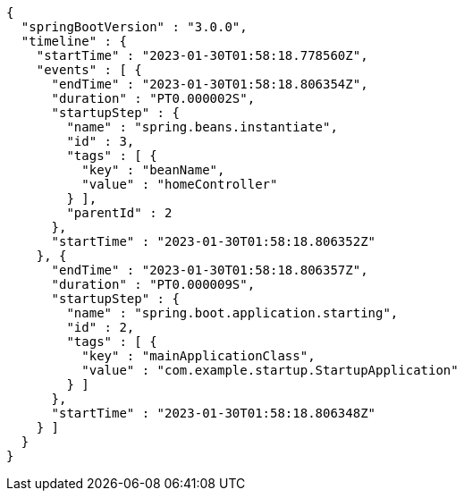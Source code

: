 [source,json,options="nowrap"]
----
{
  "springBootVersion" : "3.0.0",
  "timeline" : {
    "startTime" : "2023-01-30T01:58:18.778560Z",
    "events" : [ {
      "endTime" : "2023-01-30T01:58:18.806354Z",
      "duration" : "PT0.000002S",
      "startupStep" : {
        "name" : "spring.beans.instantiate",
        "id" : 3,
        "tags" : [ {
          "key" : "beanName",
          "value" : "homeController"
        } ],
        "parentId" : 2
      },
      "startTime" : "2023-01-30T01:58:18.806352Z"
    }, {
      "endTime" : "2023-01-30T01:58:18.806357Z",
      "duration" : "PT0.000009S",
      "startupStep" : {
        "name" : "spring.boot.application.starting",
        "id" : 2,
        "tags" : [ {
          "key" : "mainApplicationClass",
          "value" : "com.example.startup.StartupApplication"
        } ]
      },
      "startTime" : "2023-01-30T01:58:18.806348Z"
    } ]
  }
}
----